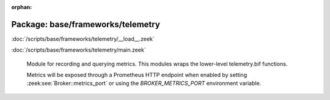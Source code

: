 :orphan:

Package: base/frameworks/telemetry
==================================


:doc:`/scripts/base/frameworks/telemetry/__load__.zeek`


:doc:`/scripts/base/frameworks/telemetry/main.zeek`

   Module for recording and querying metrics. This modules wraps
   the lower-level telemetry.bif functions.
   
   Metrics will be exposed through a Prometheus HTTP endpoint when
   enabled by setting :zeek:see:`Broker::metrics_port` or using the
   `BROKER_METRICS_PORT` environment variable.

